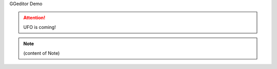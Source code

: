 GGeditor Demo

..  Attention:: 

    UFO is coming!
    


..  Note:: 

    (content of Note)


.. bottom of content
